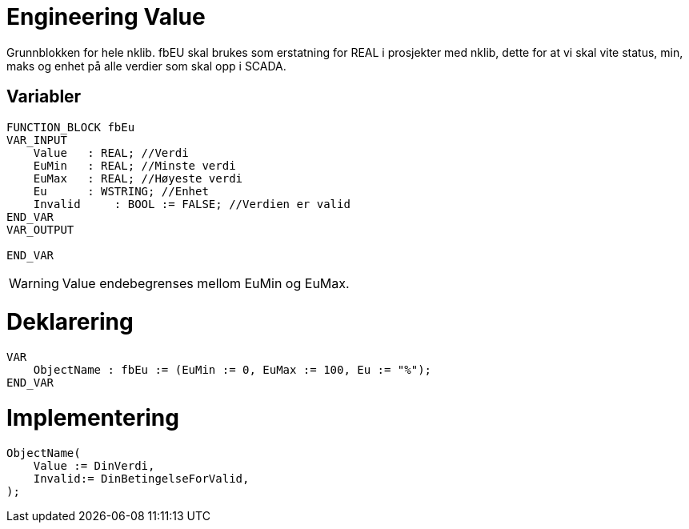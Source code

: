 = Engineering Value

Grunnblokken for hele nklib. fbEU skal brukes som erstatning for REAL i
prosjekter med nklib, dette for at vi skal vite status, min, maks og
enhet på alle verdier som skal opp i SCADA.

== Variabler

[source,]
----
FUNCTION_BLOCK fbEu
VAR_INPUT
    Value   : REAL; //Verdi
    EuMin   : REAL; //Minste verdi
    EuMax   : REAL; //Høyeste verdi
    Eu      : WSTRING; //Enhet
    Invalid     : BOOL := FALSE; //Verdien er valid 
END_VAR
VAR_OUTPUT
    
END_VAR
----

WARNING: Value endebegrenses mellom EuMin og EuMax.

= Deklarering
[source,]
----
VAR
    ObjectName : fbEu := (EuMin := 0, EuMax := 100, Eu := "%");
END_VAR
----
= Implementering
[source,]
----
ObjectName( 
    Value := DinVerdi,
    Invalid:= DinBetingelseForValid,
);
----
